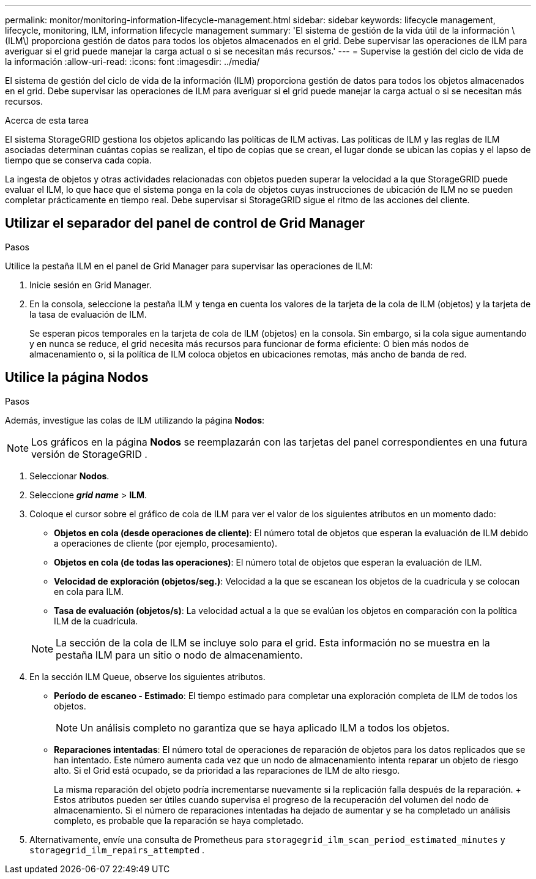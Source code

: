 ---
permalink: monitor/monitoring-information-lifecycle-management.html 
sidebar: sidebar 
keywords: lifecycle management, lifecycle, monitoring, ILM, information lifecycle management 
summary: 'El sistema de gestión de la vida útil de la información \(ILM\) proporciona gestión de datos para todos los objetos almacenados en el grid. Debe supervisar las operaciones de ILM para averiguar si el grid puede manejar la carga actual o si se necesitan más recursos.' 
---
= Supervise la gestión del ciclo de vida de la información
:allow-uri-read: 
:icons: font
:imagesdir: ../media/


[role="lead"]
El sistema de gestión del ciclo de vida de la información (ILM) proporciona gestión de datos para todos los objetos almacenados en el grid. Debe supervisar las operaciones de ILM para averiguar si el grid puede manejar la carga actual o si se necesitan más recursos.

.Acerca de esta tarea
El sistema StorageGRID gestiona los objetos aplicando las políticas de ILM activas. Las políticas de ILM y las reglas de ILM asociadas determinan cuántas copias se realizan, el tipo de copias que se crean, el lugar donde se ubican las copias y el lapso de tiempo que se conserva cada copia.

La ingesta de objetos y otras actividades relacionadas con objetos pueden superar la velocidad a la que StorageGRID puede evaluar el ILM, lo que hace que el sistema ponga en la cola de objetos cuyas instrucciones de ubicación de ILM no se pueden completar prácticamente en tiempo real. Debe supervisar si StorageGRID sigue el ritmo de las acciones del cliente.



== Utilizar el separador del panel de control de Grid Manager

.Pasos
Utilice la pestaña ILM en el panel de Grid Manager para supervisar las operaciones de ILM:

. Inicie sesión en Grid Manager.
. En la consola, seleccione la pestaña ILM y tenga en cuenta los valores de la tarjeta de la cola de ILM (objetos) y la tarjeta de la tasa de evaluación de ILM.
+
Se esperan picos temporales en la tarjeta de cola de ILM (objetos) en la consola. Sin embargo, si la cola sigue aumentando y en nunca se reduce, el grid necesita más recursos para funcionar de forma eficiente: O bien más nodos de almacenamiento o, si la política de ILM coloca objetos en ubicaciones remotas, más ancho de banda de red.





== Utilice la página Nodos

.Pasos
Además, investigue las colas de ILM utilizando la página *Nodos*:


NOTE: Los gráficos en la página *Nodos* se reemplazarán con las tarjetas del panel correspondientes en una futura versión de StorageGRID .

. Seleccionar *Nodos*.
. Seleccione *_grid name_* > *ILM*.
. Coloque el cursor sobre el gráfico de cola de ILM para ver el valor de los siguientes atributos en un momento dado:
+
** *Objetos en cola (desde operaciones de cliente)*: El número total de objetos que esperan la evaluación de ILM debido a operaciones de cliente (por ejemplo, procesamiento).
** *Objetos en cola (de todas las operaciones)*: El número total de objetos que esperan la evaluación de ILM.
** *Velocidad de exploración (objetos/seg.)*: Velocidad a la que se escanean los objetos de la cuadrícula y se colocan en cola para ILM.
** *Tasa de evaluación (objetos/s)*: La velocidad actual a la que se evalúan los objetos en comparación con la política ILM de la cuadrícula.


+

NOTE: La sección de la cola de ILM se incluye solo para el grid. Esta información no se muestra en la pestaña ILM para un sitio o nodo de almacenamiento.

. En la sección ILM Queue, observe los siguientes atributos.
+
** *Período de escaneo - Estimado*: El tiempo estimado para completar una exploración completa de ILM de todos los objetos.
+

NOTE: Un análisis completo no garantiza que se haya aplicado ILM a todos los objetos.

** *Reparaciones intentadas*: El número total de operaciones de reparación de objetos para los datos replicados que se han intentado. Este número aumenta cada vez que un nodo de almacenamiento intenta reparar un objeto de riesgo alto. Si el Grid está ocupado, se da prioridad a las reparaciones de ILM de alto riesgo.
+
La misma reparación del objeto podría incrementarse nuevamente si la replicación falla después de la reparación.  + Estos atributos pueden ser útiles cuando supervisa el progreso de la recuperación del volumen del nodo de almacenamiento.  Si el número de reparaciones intentadas ha dejado de aumentar y se ha completado un análisis completo, es probable que la reparación se haya completado.



. Alternativamente, envíe una consulta de Prometheus para `storagegrid_ilm_scan_period_estimated_minutes` y `storagegrid_ilm_repairs_attempted` .

